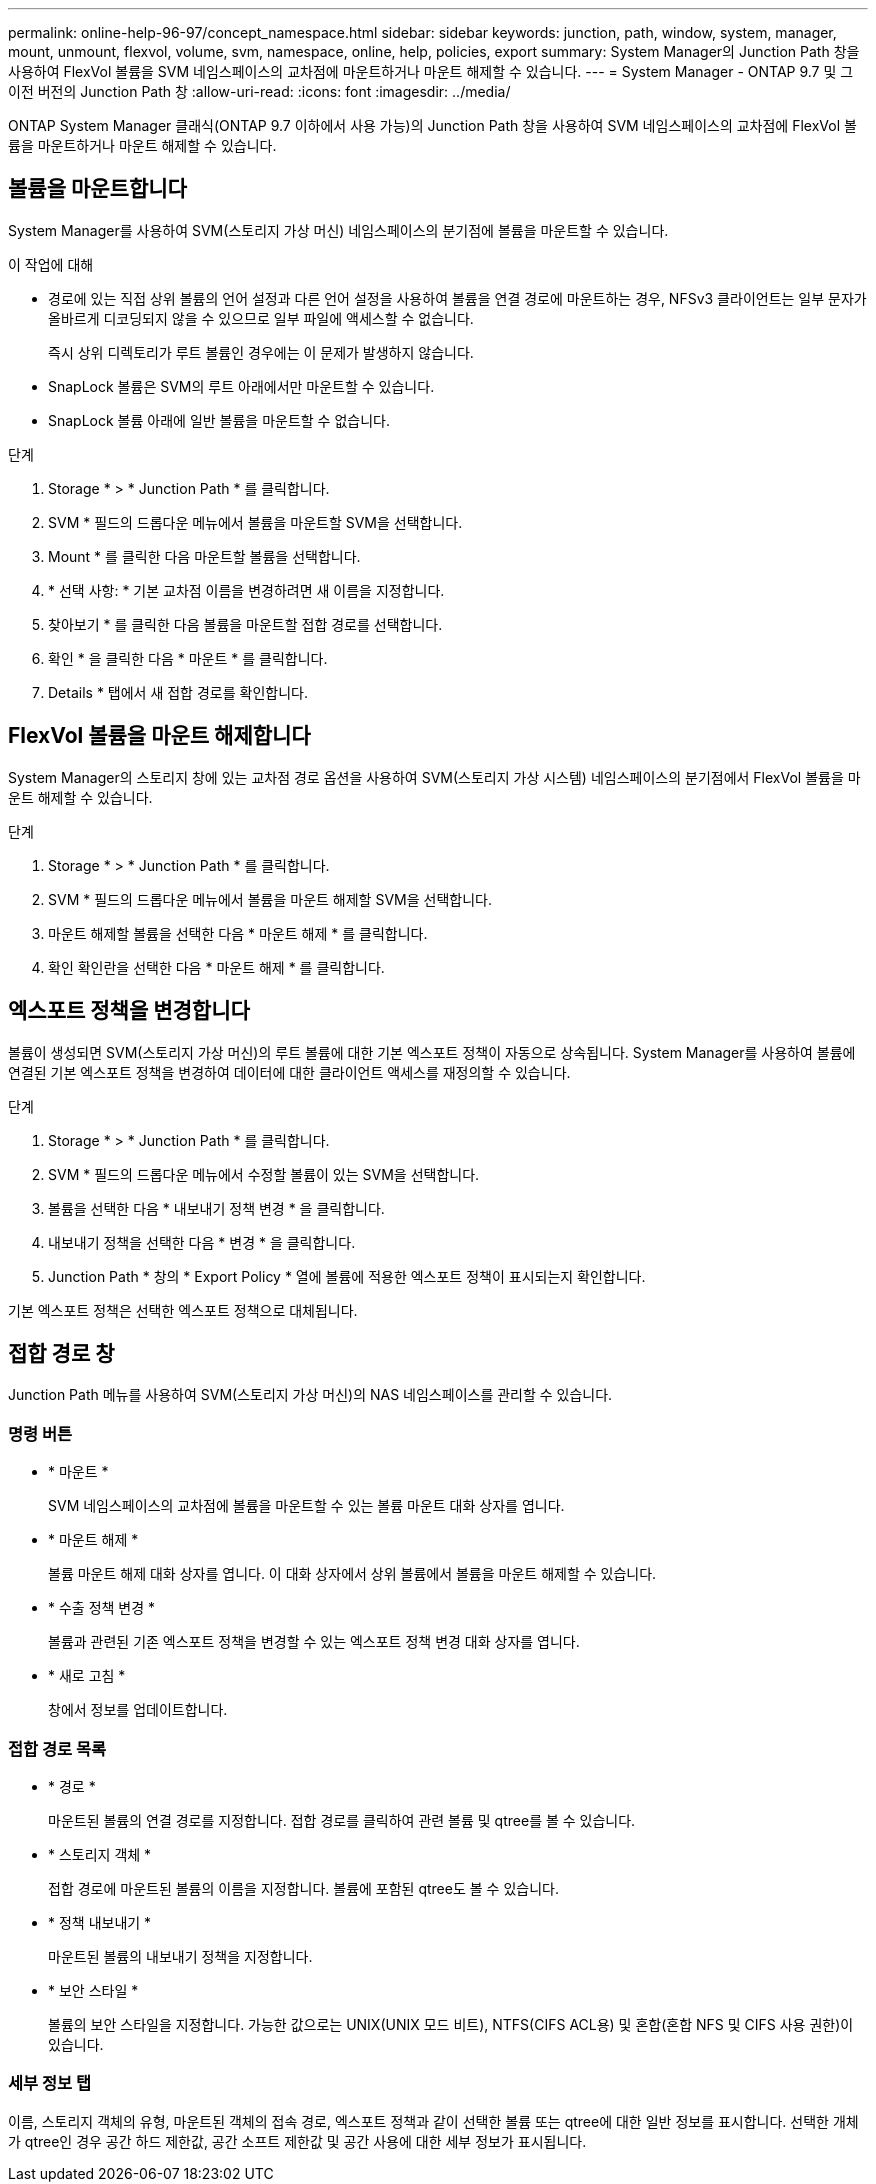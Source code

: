 ---
permalink: online-help-96-97/concept_namespace.html 
sidebar: sidebar 
keywords: junction, path, window, system, manager, mount, unmount, flexvol, volume, svm, namespace, online, help, policies, export 
summary: System Manager의 Junction Path 창을 사용하여 FlexVol 볼륨을 SVM 네임스페이스의 교차점에 마운트하거나 마운트 해제할 수 있습니다. 
---
= System Manager - ONTAP 9.7 및 그 이전 버전의 Junction Path 창
:allow-uri-read: 
:icons: font
:imagesdir: ../media/


[role="lead"]
ONTAP System Manager 클래식(ONTAP 9.7 이하에서 사용 가능)의 Junction Path 창을 사용하여 SVM 네임스페이스의 교차점에 FlexVol 볼륨을 마운트하거나 마운트 해제할 수 있습니다.



== 볼륨을 마운트합니다

System Manager를 사용하여 SVM(스토리지 가상 머신) 네임스페이스의 분기점에 볼륨을 마운트할 수 있습니다.

.이 작업에 대해
* 경로에 있는 직접 상위 볼륨의 언어 설정과 다른 언어 설정을 사용하여 볼륨을 연결 경로에 마운트하는 경우, NFSv3 클라이언트는 일부 문자가 올바르게 디코딩되지 않을 수 있으므로 일부 파일에 액세스할 수 없습니다.
+
즉시 상위 디렉토리가 루트 볼륨인 경우에는 이 문제가 발생하지 않습니다.

* SnapLock 볼륨은 SVM의 루트 아래에서만 마운트할 수 있습니다.
* SnapLock 볼륨 아래에 일반 볼륨을 마운트할 수 없습니다.


.단계
. Storage * > * Junction Path * 를 클릭합니다.
. SVM * 필드의 드롭다운 메뉴에서 볼륨을 마운트할 SVM을 선택합니다.
. Mount * 를 클릭한 다음 마운트할 볼륨을 선택합니다.
. * 선택 사항: * 기본 교차점 이름을 변경하려면 새 이름을 지정합니다.
. 찾아보기 * 를 클릭한 다음 볼륨을 마운트할 접합 경로를 선택합니다.
. 확인 * 을 클릭한 다음 * 마운트 * 를 클릭합니다.
. Details * 탭에서 새 접합 경로를 확인합니다.




== FlexVol 볼륨을 마운트 해제합니다

System Manager의 스토리지 창에 있는 교차점 경로 옵션을 사용하여 SVM(스토리지 가상 시스템) 네임스페이스의 분기점에서 FlexVol 볼륨을 마운트 해제할 수 있습니다.

.단계
. Storage * > * Junction Path * 를 클릭합니다.
. SVM * 필드의 드롭다운 메뉴에서 볼륨을 마운트 해제할 SVM을 선택합니다.
. 마운트 해제할 볼륨을 선택한 다음 * 마운트 해제 * 를 클릭합니다.
. 확인 확인란을 선택한 다음 * 마운트 해제 * 를 클릭합니다.




== 엑스포트 정책을 변경합니다

볼륨이 생성되면 SVM(스토리지 가상 머신)의 루트 볼륨에 대한 기본 엑스포트 정책이 자동으로 상속됩니다. System Manager를 사용하여 볼륨에 연결된 기본 엑스포트 정책을 변경하여 데이터에 대한 클라이언트 액세스를 재정의할 수 있습니다.

.단계
. Storage * > * Junction Path * 를 클릭합니다.
. SVM * 필드의 드롭다운 메뉴에서 수정할 볼륨이 있는 SVM을 선택합니다.
. 볼륨을 선택한 다음 * 내보내기 정책 변경 * 을 클릭합니다.
. 내보내기 정책을 선택한 다음 * 변경 * 을 클릭합니다.
. Junction Path * 창의 * Export Policy * 열에 볼륨에 적용한 엑스포트 정책이 표시되는지 확인합니다.


기본 엑스포트 정책은 선택한 엑스포트 정책으로 대체됩니다.



== 접합 경로 창

Junction Path 메뉴를 사용하여 SVM(스토리지 가상 머신)의 NAS 네임스페이스를 관리할 수 있습니다.



=== 명령 버튼

* * 마운트 *
+
SVM 네임스페이스의 교차점에 볼륨을 마운트할 수 있는 볼륨 마운트 대화 상자를 엽니다.

* * 마운트 해제 *
+
볼륨 마운트 해제 대화 상자를 엽니다. 이 대화 상자에서 상위 볼륨에서 볼륨을 마운트 해제할 수 있습니다.

* * 수출 정책 변경 *
+
볼륨과 관련된 기존 엑스포트 정책을 변경할 수 있는 엑스포트 정책 변경 대화 상자를 엽니다.

* * 새로 고침 *
+
창에서 정보를 업데이트합니다.





=== 접합 경로 목록

* * 경로 *
+
마운트된 볼륨의 연결 경로를 지정합니다. 접합 경로를 클릭하여 관련 볼륨 및 qtree를 볼 수 있습니다.

* * 스토리지 객체 *
+
접합 경로에 마운트된 볼륨의 이름을 지정합니다. 볼륨에 포함된 qtree도 볼 수 있습니다.

* * 정책 내보내기 *
+
마운트된 볼륨의 내보내기 정책을 지정합니다.

* * 보안 스타일 *
+
볼륨의 보안 스타일을 지정합니다. 가능한 값으로는 UNIX(UNIX 모드 비트), NTFS(CIFS ACL용) 및 혼합(혼합 NFS 및 CIFS 사용 권한)이 있습니다.





=== 세부 정보 탭

이름, 스토리지 객체의 유형, 마운트된 객체의 접속 경로, 엑스포트 정책과 같이 선택한 볼륨 또는 qtree에 대한 일반 정보를 표시합니다. 선택한 개체가 qtree인 경우 공간 하드 제한값, 공간 소프트 제한값 및 공간 사용에 대한 세부 정보가 표시됩니다.
